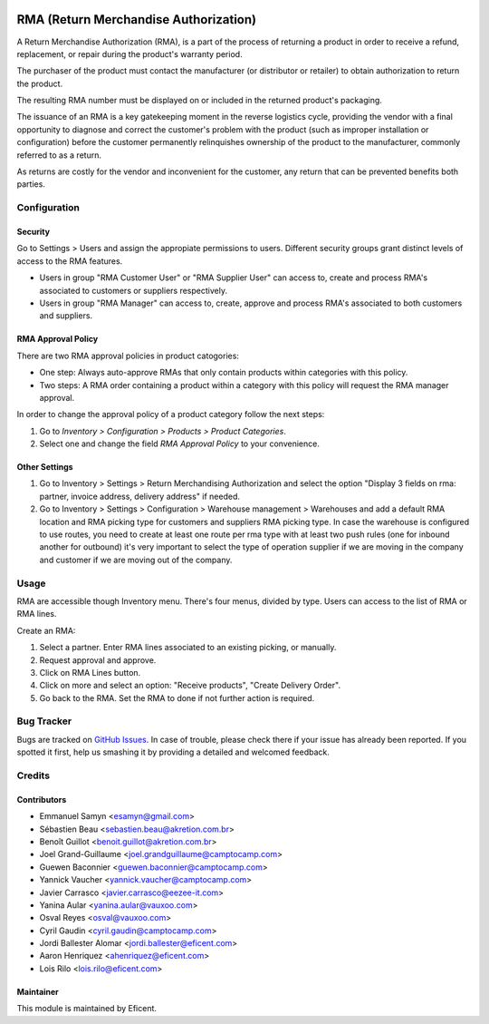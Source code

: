 .. image:: https://img.shields.io/badge/licence-AGPL--3-blue.svg
   :target: http://www.gnu.org/licenses/agpl-3.0-standalone.html
   :alt: License: AGPL-3

======================================
RMA (Return Merchandise Authorization)
======================================

A Return Merchandise Authorization (RMA), is a part of the process of
returning a product in order to receive a refund, replacement, or repair
during the product's warranty period.

The purchaser of the product must contact the manufacturer (or distributor
or retailer) to obtain authorization to return the product.

The resulting RMA number must be displayed on or included in the returned
product's packaging.

The issuance of an RMA is a key gatekeeping moment in the reverse logistics
cycle, providing the vendor with a final opportunity to diagnose and correct
the customer's problem with the product (such as improper installation or
configuration) before the customer permanently relinquishes ownership
of the product to the manufacturer, commonly referred to as a return.

As returns are costly for the vendor and inconvenient for the customer,
any return that can be prevented benefits both parties.


Configuration
=============

Security
--------

Go to Settings > Users and assign the appropiate permissions to users.
Different security groups grant distinct levels of access to the RMA features.

* Users in group "RMA Customer User" or "RMA Supplier User" can access to,
  create and process RMA's associated to customers or suppliers respectively.

* Users in group "RMA Manager" can access to, create, approve and process RMA's
  associated to both customers and suppliers.

RMA Approval Policy
-------------------

There are two RMA approval policies in product catogories:

* One step: Always auto-approve RMAs that only contain products within
  categories with this policy.
* Two steps: A RMA order containing a product within a category with this
  policy will request the RMA manager approval.

In order to change the approval policy of a product category follow the next
steps:

#. Go to *Inventory > Configuration > Products > Product Categories*.
#. Select one and change the field *RMA Approval Policy* to your convenience.

Other Settings
--------------

#. Go to Inventory > Settings > Return Merchandising Authorization and select
   the option "Display 3 fields on rma: partner, invoice address, delivery
   address" if needed.
#. Go to Inventory > Settings > Configuration > Warehouse management >
   Warehouses and add a default RMA location and RMA picking type for customers
   and suppliers RMA picking type. In case the warehouse is configured to
   use routes, you need to create at least one route per rma type with at
   least two push rules (one for inbound another for outbound) it's very
   important to select the type of operation supplier if we are moving in the
   company and customer if we are moving out of the company.

Usage
=====

RMA are accessible though Inventory menu. There's four menus, divided by type.
Users can access to the list of RMA or RMA lines.

Create an RMA:

#. Select a partner. Enter RMA lines associated to an existing picking, or
   manually.
#. Request approval and approve.
#. Click on RMA Lines button.
#. Click on more and select an option: "Receive products", "Create Delivery
   Order".
#. Go back to the RMA. Set the RMA to done if not further action is required.


Bug Tracker
===========

Bugs are tracked on `GitHub Issues
<https://github.com/Eficent/stock-rma/issues>`_. In case of trouble, please
check there if your issue has already been reported. If you spotted it first,
help us smashing it by providing a detailed and welcomed feedback.


Credits
=======

Contributors
------------

* Emmanuel Samyn <esamyn@gmail.com>
* Sébastien Beau <sebastien.beau@akretion.com.br>
* Benoît Guillot <benoit.guillot@akretion.com.br>
* Joel Grand-Guillaume <joel.grandguillaume@camptocamp.com>
* Guewen Baconnier <guewen.baconnier@camptocamp.com>
* Yannick Vaucher <yannick.vaucher@camptocamp.com>
* Javier Carrasco <javier.carrasco@eezee-it.com>
* Yanina Aular <yanina.aular@vauxoo.com>
* Osval Reyes <osval@vauxoo.com>
* Cyril Gaudin <cyril.gaudin@camptocamp.com>
* Jordi Ballester Alomar <jordi.ballester@eficent.com>
* Aaron Henriquez <ahenriquez@eficent.com>
* Lois Rilo <lois.rilo@eficent.com>

Maintainer
----------

This module is maintained by Eficent.
